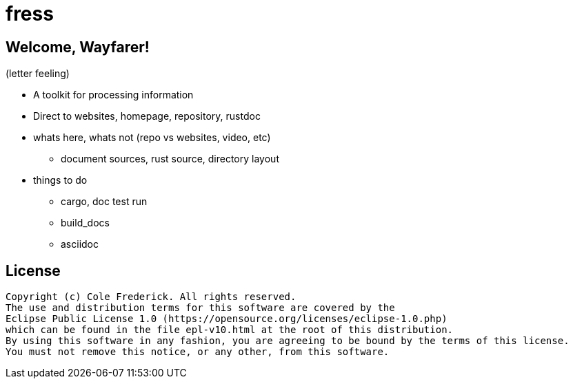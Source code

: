 = fress

== Welcome, Wayfarer!
(letter feeling)

* A toolkit for processing information
* Direct to websites, homepage, repository, rustdoc
* whats here, whats not (repo vs websites, video, etc)
** document sources, rust source, directory layout
* things to do
** cargo, doc test run
** build_docs
** asciidoc

== License
----
Copyright (c) Cole Frederick. All rights reserved.
The use and distribution terms for this software are covered by the
Eclipse Public License 1.0 (https://opensource.org/licenses/eclipse-1.0.php)
which can be found in the file epl-v10.html at the root of this distribution.
By using this software in any fashion, you are agreeing to be bound by the terms of this license.
You must not remove this notice, or any other, from this software.
----
